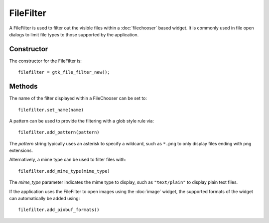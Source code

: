 FileFilter
==========
A FileFilter is used to filter out the visible files within a :doc:`filechooser` based widget. It is commonly used in file open dialogs to limit file types to those supported by the application.

===========
Constructor
===========
The constructor for the FileFilter is::

  filefilter = gtk_file_filter_new();

=======
Methods
=======
The name of the filter displayed within a FileChooser can be set to::

  filefilter.set_name(name)

A pattern can be used to provide the filtering with a glob style rule via::

  filefilter.add_pattern(pattern)

The *pattern* string typically uses an asterisk to specify a wildcard, such as ``*.png`` to only display files ending with png extensions.

Alternatively, a mime type can be used to filter files with::

  filefilter.add_mime_type(mime_type)

The *mime_type* parameter indicates the mime type to display, such as ``"text/plain"`` to display plain text files.

If the application uses the FileFilter to open images using the :doc:`image` widget, the supported formats of the widget can automatically be added using::

  filefilter.add_pixbuf_formats()

